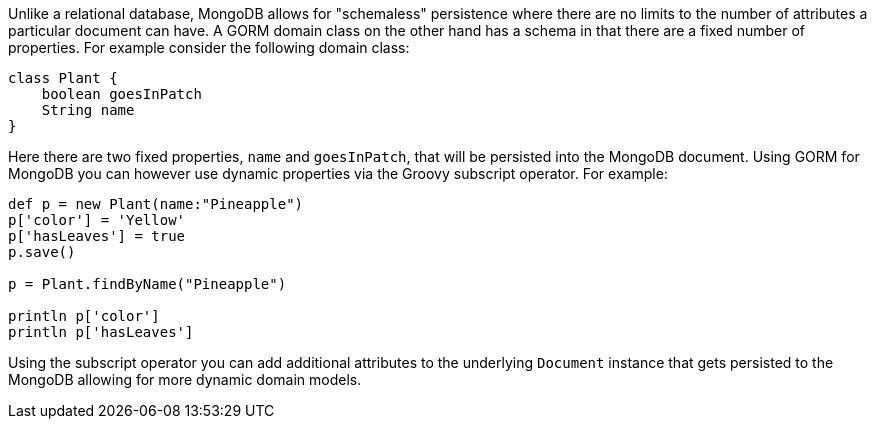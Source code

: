 Unlike a relational database, MongoDB allows for "schemaless" persistence where there are no limits to the number of attributes a particular document can have. A GORM domain class on the other hand has a schema in that there are a fixed number of properties. For example consider the following domain class:

[source,groovy]
----
class Plant {
    boolean goesInPatch
    String name
}
----

Here there are two fixed properties, `name` and `goesInPatch`, that will be persisted into the MongoDB document. Using GORM for MongoDB you can however use dynamic properties via the Groovy subscript operator. For example:

[source,groovy]
----
def p = new Plant(name:"Pineapple")
p['color'] = 'Yellow'
p['hasLeaves'] = true
p.save()

p = Plant.findByName("Pineapple")

println p['color']
println p['hasLeaves']
----

Using the subscript operator you can add additional attributes to the underlying `Document` instance that gets persisted to the MongoDB allowing for more dynamic domain models.